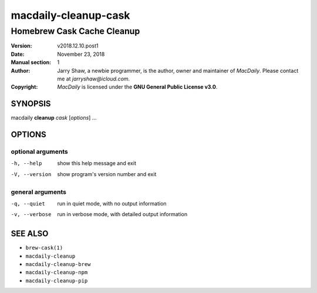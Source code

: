 =====================
macdaily-cleanup-cask
=====================

---------------------------
Homebrew Cask Cache Cleanup
---------------------------

:Version: v2018.12.10.post1
:Date: November 23, 2018
:Manual section: 1
:Author:
    Jarry Shaw, a newbie programmer, is the author, owner and maintainer
    of *MacDaily*. Please contact me at *jarryshaw@icloud.com*.
:Copyright:
    *MacDaily* is licensed under the **GNU General Public License v3.0**.

SYNOPSIS
========

macdaily **cleanup** *cask* [*options*] ...

OPTIONS
=======

optional arguments
------------------

-h, --help      show this help message and exit
-V, --version   show program's version number and exit

general arguments
-----------------

-q, --quiet     run in quiet mode, with no output information
-v, --verbose   run in verbose mode, with detailed output information

SEE ALSO
========

* ``brew-cask(1)``
* ``macdaily-cleanup``
* ``macdaily-cleanup-brew``
* ``macdaily-cleanup-npm``
* ``macdaily-cleanup-pip``
